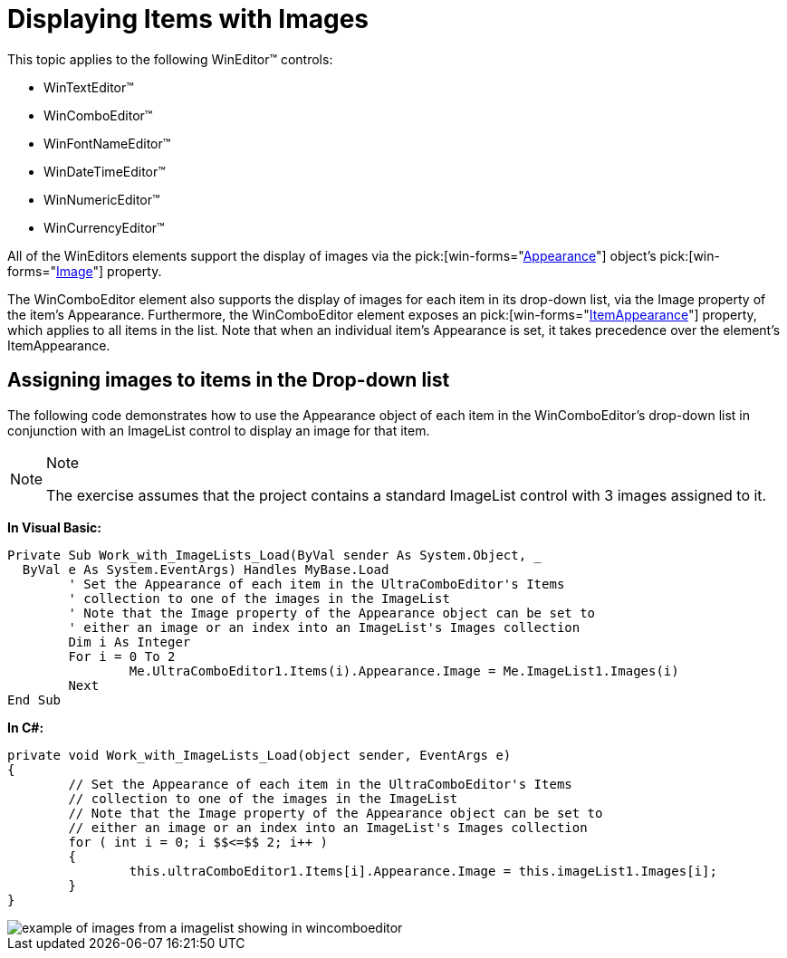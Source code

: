 ﻿////

|metadata|
{
    "name": "wineditors-displaying-items-with-images",
    "controlName": ["WinEditors"],
    "tags": ["Data Presentation","How Do I"],
    "guid": "{2AA8804D-4770-4560-9CF2-016F41345B62}",  
    "buildFlags": [],
    "createdOn": "2005-06-07T00:00:00Z"
}
|metadata|
////

= Displaying Items with Images

This topic applies to the following WinEditor™ controls:

* WinTextEditor™
* WinComboEditor™
* WinFontNameEditor™
* WinDateTimeEditor™
* WinNumericEditor™
* WinCurrencyEditor™

All of the WinEditors elements support the display of images via the  pick:[win-forms="link:{ApiPlatform}win{ApiVersion}~infragistics.win.appearance.html[Appearance]"]  object's  pick:[win-forms="link:{ApiPlatform}win{ApiVersion}~infragistics.win.appearance~image.html[Image]"]  property.

The WinComboEditor element also supports the display of images for each item in its drop-down list, via the Image property of the item's Appearance. Furthermore, the WinComboEditor element exposes an  pick:[win-forms="link:{ApiPlatform}win.ultrawineditors{ApiVersion}~infragistics.win.ultrawineditors.ultracomboeditor~itemappearance.html[ItemAppearance]"]  property, which applies to all items in the list. Note that when an individual item's Appearance is set, it takes precedence over the element's ItemAppearance.

== Assigning images to items in the Drop-down list

The following code demonstrates how to use the Appearance object of each item in the WinComboEditor's drop-down list in conjunction with an ImageList control to display an image for that item.

.Note
[NOTE]
====
The exercise assumes that the project contains a standard ImageList control with 3 images assigned to it.
====

*In Visual Basic:*

----
Private Sub Work_with_ImageLists_Load(ByVal sender As System.Object, _
  ByVal e As System.EventArgs) Handles MyBase.Load
	' Set the Appearance of each item in the UltraComboEditor's Items 
	' collection to one of the images in the ImageList 
	' Note that the Image property of the Appearance object can be set to 
	' either an image or an index into an ImageList's Images collection
	Dim i As Integer
	For i = 0 To 2
		Me.UltraComboEditor1.Items(i).Appearance.Image = Me.ImageList1.Images(i)
	Next
End Sub   
----

*In C#:*

----
private void Work_with_ImageLists_Load(object sender, EventArgs e)
{
	// Set the Appearance of each item in the UltraComboEditor's Items 
	// collection to one of the images in the ImageList
	// Note that the Image property of the Appearance object can be set to 
	// either an image or an index into an ImageList's Images collection
	for ( int i = 0; i $$<=$$ 2; i++ )
	{
		this.ultraComboEditor1.Items[i].Appearance.Image = this.imageList1.Images[i];
	}
}   
----

image::images/WinEditors_Work_with_ImageLists_01.png[example of images from a imagelist showing in wincomboeditor]